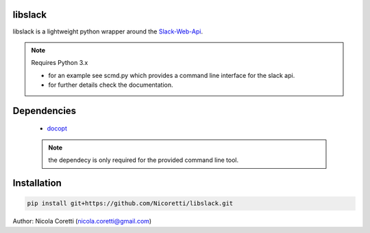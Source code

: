 libslack
========

libslack is a lightweight python wrapper around the `Slack-Web-Api <https://api.slack.com/web>`_.

.. note:: Requires Python 3.x

 * for an example see scmd.py which provides a command line interface for the slack api.
 * for further details check the documentation.

Dependencies
============

   * `docopt <http://docopt.org/>`_

   .. note:: the dependecy is only required for the provided command line tool.

Installation
============

.. code-block:: python

   pip install git+https://github.com/Nicoretti/libslack.git



Author: Nicola Coretti (nicola.coretti@gmail.com)

